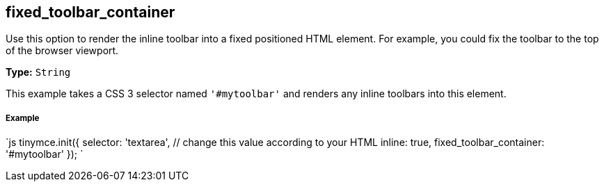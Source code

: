 [#fixed_toolbar_container]
== fixed_toolbar_container

Use this option to render the inline toolbar into a fixed positioned HTML element. For example, you could fix the toolbar to the top of the browser viewport.

*Type:* `String`

This example takes a CSS 3 selector named `'#mytoolbar'` and renders any inline toolbars into this element.

[discrete#example]
===== Example

`js
tinymce.init({
  selector: 'textarea',  // change this value according to your HTML
  inline: true,
  fixed_toolbar_container: '#mytoolbar'
});
`
